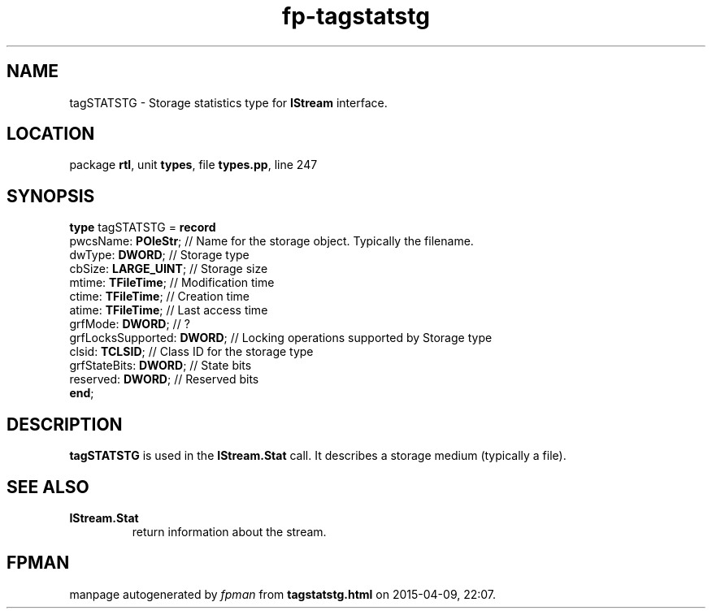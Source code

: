 .\" file autogenerated by fpman
.TH "fp-tagstatstg" 3 "2014-03-14" "fpman" "Free Pascal Programmer's Manual"
.SH NAME
tagSTATSTG - Storage statistics type for \fBIStream\fR interface.
.SH LOCATION
package \fBrtl\fR, unit \fBtypes\fR, file \fBtypes.pp\fR, line 247
.SH SYNOPSIS
\fBtype\fR tagSTATSTG = \fBrecord\fR
  pwcsName: \fBPOleStr\fR;        // Name for the storage object. Typically the filename.
  dwType: \fBDWORD\fR;            // Storage type
  cbSize: \fBLARGE_UINT\fR;       // Storage size
  mtime: \fBTFileTime\fR;         // Modification time
  ctime: \fBTFileTime\fR;         // Creation time
  atime: \fBTFileTime\fR;         // Last access time
  grfMode: \fBDWORD\fR;           // ?
  grfLocksSupported: \fBDWORD\fR; // Locking operations supported by Storage type
  clsid: \fBTCLSID\fR;            // Class ID for the storage type
  grfStateBits: \fBDWORD\fR;      // State bits
  reserved: \fBDWORD\fR;          // Reserved bits
.br
\fBend\fR;
.SH DESCRIPTION
\fBtagSTATSTG\fR is used in the \fBIStream.Stat\fR call. It describes a storage medium (typically a file).


.SH SEE ALSO
.TP
.B IStream.Stat
return information about the stream.

.SH FPMAN
manpage autogenerated by \fIfpman\fR from \fBtagstatstg.html\fR on 2015-04-09, 22:07.

